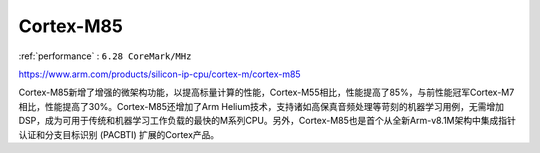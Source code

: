.. _cortex_m85:

Cortex-M85
====================

:ref:`performance` : ``6.28 CoreMark/MHz``

https://www.arm.com/products/silicon-ip-cpu/cortex-m/cortex-m85

Cortex-M85新增了增强的微架构功能，以提高标量计算的性能，Cortex-M55相比，性能提高了85%，与前性能冠军Cortex-M7相比，性能提高了30%。Cortex-M85还增加了Arm Helium技术，支持诸如高保真音频处理等苛刻的机器学习用例，无需增加DSP，成为可用于传统和机器学习工作负载的最快的M系列CPU。另外，Cortex-M85也是首个从全新Arm-v8.1M架构中集成指针认证和分支目标识别 (PACBTI) 扩展的Cortex产品。
